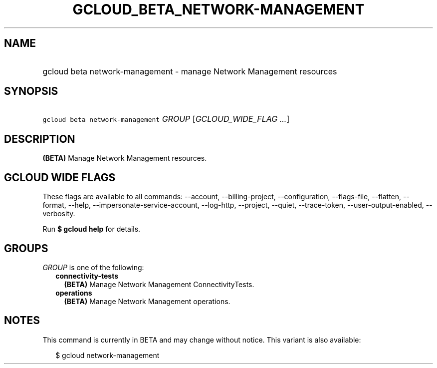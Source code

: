 
.TH "GCLOUD_BETA_NETWORK\-MANAGEMENT" 1



.SH "NAME"
.HP
gcloud beta network\-management \- manage Network Management resources



.SH "SYNOPSIS"
.HP
\f5gcloud beta network\-management\fR \fIGROUP\fR [\fIGCLOUD_WIDE_FLAG\ ...\fR]



.SH "DESCRIPTION"

\fB(BETA)\fR Manage Network Management resources.



.SH "GCLOUD WIDE FLAGS"

These flags are available to all commands: \-\-account, \-\-billing\-project,
\-\-configuration, \-\-flags\-file, \-\-flatten, \-\-format, \-\-help,
\-\-impersonate\-service\-account, \-\-log\-http, \-\-project, \-\-quiet,
\-\-trace\-token, \-\-user\-output\-enabled, \-\-verbosity.

Run \fB$ gcloud help\fR for details.



.SH "GROUPS"

\f5\fIGROUP\fR\fR is one of the following:

.RS 2m
.TP 2m
\fBconnectivity\-tests\fR
\fB(BETA)\fR Manage Network Management ConnectivityTests.

.TP 2m
\fBoperations\fR
\fB(BETA)\fR Manage Network Management operations.


.RE
.sp

.SH "NOTES"

This command is currently in BETA and may change without notice. This variant is
also available:

.RS 2m
$ gcloud network\-management
.RE

